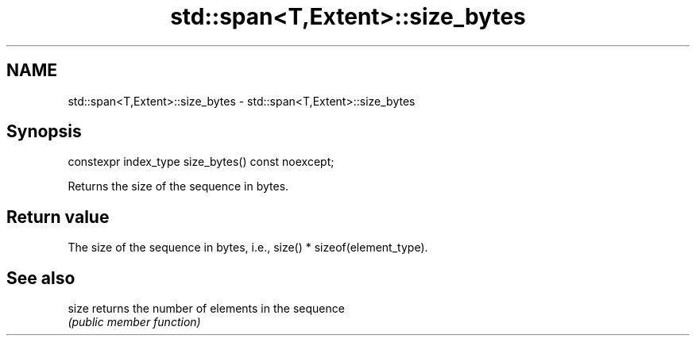 .TH std::span<T,Extent>::size_bytes 3 "2019.08.27" "http://cppreference.com" "C++ Standard Libary"
.SH NAME
std::span<T,Extent>::size_bytes \- std::span<T,Extent>::size_bytes

.SH Synopsis
   constexpr index_type size_bytes() const noexcept;

   Returns the size of the sequence in bytes.

.SH Return value

   The size of the sequence in bytes, i.e., size() * sizeof(element_type).

.SH See also

   size returns the number of elements in the sequence
        \fI(public member function)\fP
